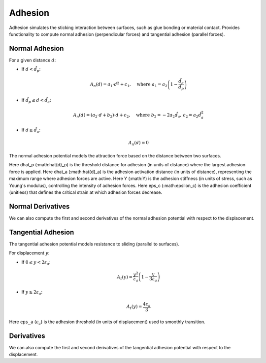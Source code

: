 Adhesion
--------
Adhesion simulates the sticking interaction between surfaces, such as glue bonding or material contact. 
Provides functionality to compute normal adhesion (perpendicular forces) and tangential adhesion (parallel forces).

Normal Adhesion
^^^^^^^^^^^^^^^

For a given distance :math:`d`:

- If :math:`d < \hat{d}_p`:
  
  .. math::
     A_n(d) = a_1 \cdot d^2 + c_1, \quad \text{where } a_1 = a_2 \left(1 - \frac{\hat{d}_a}{\hat{d}_p}\right)

- If :math:`\hat{d}_p \leq d < \hat{d}_a`:

  .. math::
     A_n(d) = (a_2 \cdot d + b_2) \cdot d + c_2, \quad \text{where } b_2 = -2 a_2 \hat{d}_a, \, c_2 = a_2 \hat{d}_a^2

- If :math:`d \geq \hat{d}_a`:

  .. math::
     A_n(d) = 0

The normal adhesion potential models the attraction force based on the distance between two surfaces.

Here dhat_p (:math:\hat{d}_p) is the threshold distance for adhesion (in units of distance) where the largest adhesion force is applied.
Here dhat_a (:math:\hat{d}_a) is the adhesion activation distance (in units of distance), representing the maximum range where adhesion forces are active.
Here Y (:math:Y) is the adhesion stiffness (in units of stress, such as Young's modulus), controlling the intensity of adhesion forces.
Here eps_c (:math:\epsilon_c) is the adhesion coefficient (unitless) that defines the critical strain at which adhesion forces decrease.

.. md-tab-set::

    .. md-tab-item:: C++

        .. code-block:: c++

                const double dhat_p = 1e-3;
                const double dhat_a = 2 * dhat_p;
                const double Y = 1e3;
                const double eps_c = 0.5;

                const NormalAdhesionPotential A(dhat_p, dhat_a, Y, eps_c)
                double adhesion_potential = A(normal_collisions, collision_mesh, displacement);

    .. md-tab-item:: Python

        .. code-block:: python

                dhat_p = 1e-3
                dhat_a = 2 * dhat_p
                Y = 1e3
                eps_c = 0.5

                A = NormalAdhesionPotential(dhat_p, dhat_a, Y, eps_c)
                adhesion_potential = A(normal_collisions, collision_mesh, displacement)

Normal Derivatives
^^^^^^^^^^^

We can also compute the first and second derivatives of the normal adhesion potential with respect to the displacement.

.. md-tab-set::

    .. md-tab-item:: C++

        .. code-block:: c++

            Eigen::VectorXd adhesion_potential_grad =
                A.gradient(normal_collisions, collision_mesh, displacement);

            Eigen::SparseMatrix<double> adhesion_potential_hess =
                A.hessian(normal_collisions, collision_mesh, displacement);

    .. md-tab-item:: Python

        .. code-block:: python

            adhesion_potential_grad = A.gradient(
                normal_collisions, collision_mesh, displacement)

            adhesion_potential_hess = A.hessian(
                normal_collisions, collision_mesh, displacement)

Tangential Adhesion
^^^^^^^^^^^^^^^

The tangential adhesion potential models resistance to sliding (parallel to surfaces).

For displacement :math:`y`:

- If :math:`0 \leq y < 2 \varepsilon_a`:

  .. math::
     A_t(y) = \frac{y^2}{\varepsilon_a} \left(1 - \frac{y}{3 \varepsilon_a}\right)

- If :math:`y \geq 2 \varepsilon_a`:

  .. math::
     A_t(y) = \frac{4 \varepsilon_a}{3}

Here ``eps_a`` (:math:`\epsilon_a`) is the adhesion threshold (in units of displacement) used to smoothly transition.

.. md-tab-set::

    .. md-tab-item:: C++

        .. code-block:: c++

            const double eps_a = 0.01;
            const TangentialAdhesionPotential A(eps_a);
            double adhesion_potential = A(tangential_collisions, collision_mesh, displacement);
    
    .. md-tab-item:: Python

        .. code-block:: python

            eps_a = 0.01
            A = TangentialAdhesionPotential(eps_a)
            adhesion_potential = A(tangential_collisions, collision_mesh, displacement);

Derivatives
^^^^^^^^^^^

We can also compute the first and second derivatives of the tangential adhesion potential with respect to the displacement.

.. md-tab-set::

    .. md-tab-item:: C++

        .. code-block:: c++

            Eigen::VectorXd adhesion_potential_grad =
                A.gradient(tangential_collisions, collision_mesh, displacement);

            Eigen::SparseMatrix<double> adhesion_potential_hess =
                A.hessian(tangential_collisions, collision_mesh, displacement);

    .. md-tab-item:: Python

        .. code-block:: python

            adhesion_potential_grad = A.gradient(
                tangential_collisions, collision_mesh, displacement)

            adhesion_potential_hess = A.hessian(
                tangential_collisions, collision_mesh, displacement)
